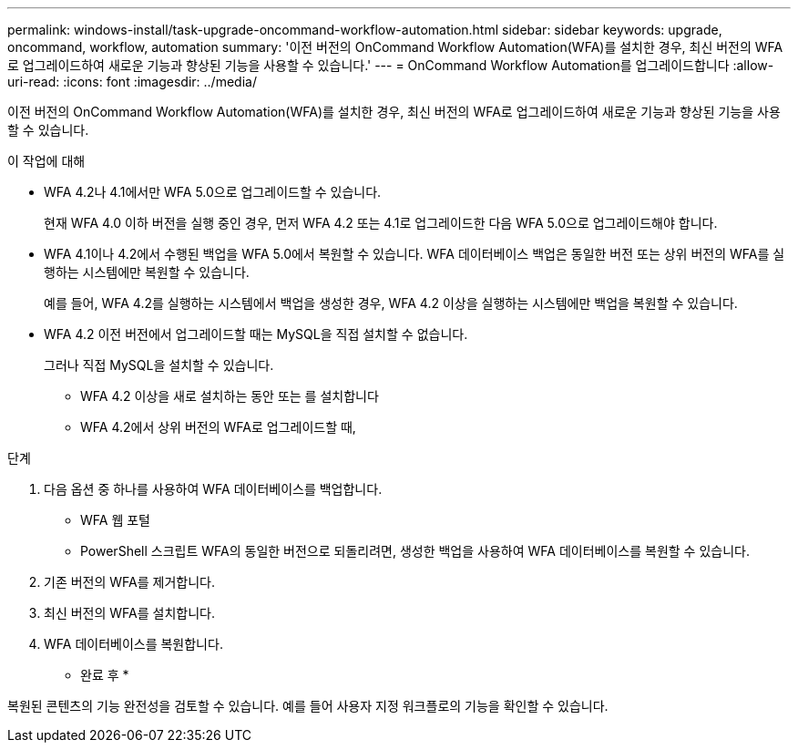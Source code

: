 ---
permalink: windows-install/task-upgrade-oncommand-workflow-automation.html 
sidebar: sidebar 
keywords: upgrade, oncommand, workflow, automation 
summary: '이전 버전의 OnCommand Workflow Automation(WFA)를 설치한 경우, 최신 버전의 WFA로 업그레이드하여 새로운 기능과 향상된 기능을 사용할 수 있습니다.' 
---
= OnCommand Workflow Automation를 업그레이드합니다
:allow-uri-read: 
:icons: font
:imagesdir: ../media/


[role="lead"]
이전 버전의 OnCommand Workflow Automation(WFA)를 설치한 경우, 최신 버전의 WFA로 업그레이드하여 새로운 기능과 향상된 기능을 사용할 수 있습니다.

.이 작업에 대해
* WFA 4.2나 4.1에서만 WFA 5.0으로 업그레이드할 수 있습니다.
+
현재 WFA 4.0 이하 버전을 실행 중인 경우, 먼저 WFA 4.2 또는 4.1로 업그레이드한 다음 WFA 5.0으로 업그레이드해야 합니다.

* WFA 4.1이나 4.2에서 수행된 백업을 WFA 5.0에서 복원할 수 있습니다. WFA 데이터베이스 백업은 동일한 버전 또는 상위 버전의 WFA를 실행하는 시스템에만 복원할 수 있습니다.
+
예를 들어, WFA 4.2를 실행하는 시스템에서 백업을 생성한 경우, WFA 4.2 이상을 실행하는 시스템에만 백업을 복원할 수 있습니다.

* WFA 4.2 이전 버전에서 업그레이드할 때는 MySQL을 직접 설치할 수 없습니다.
+
그러나 직접 MySQL을 설치할 수 있습니다.

+
** WFA 4.2 이상을 새로 설치하는 동안 또는 를 설치합니다
** WFA 4.2에서 상위 버전의 WFA로 업그레이드할 때,




.단계
. 다음 옵션 중 하나를 사용하여 WFA 데이터베이스를 백업합니다.
+
** WFA 웹 포털
** PowerShell 스크립트 WFA의 동일한 버전으로 되돌리려면, 생성한 백업을 사용하여 WFA 데이터베이스를 복원할 수 있습니다.


. 기존 버전의 WFA를 제거합니다.
. 최신 버전의 WFA를 설치합니다.
. WFA 데이터베이스를 복원합니다.


* 완료 후 *

복원된 콘텐츠의 기능 완전성을 검토할 수 있습니다. 예를 들어 사용자 지정 워크플로의 기능을 확인할 수 있습니다.
